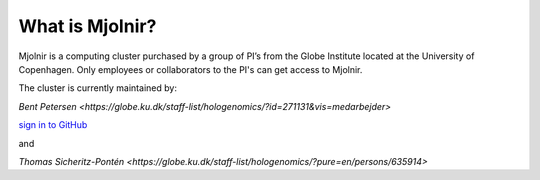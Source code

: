 What is Mjolnir?
=====

Mjolnir is a computing cluster purchased by a group of PI’s from the Globe Institute located at the University of Copenhagen. 
Only employees or collaborators to the PI's can get access to Mjolnir.

The cluster is currently maintained by:

`Bent Petersen <https://globe.ku.dk/staff-list/hologenomics/?id=271131&vis=medarbejder>`

`sign in to GitHub <https://github.com/login>`_

and

`Thomas Sicheritz-Pontén <https://globe.ku.dk/staff-list/hologenomics/?pure=en/persons/635914>`
